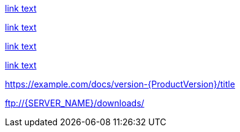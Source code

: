 // Attribute references inside of links:
link:{DOCUMENT_URL}[link text]

link:++{DOCUMENT_URL}++[link text]

link:https://example.com/docs/version-{ProductVersion}/title[link text]

link:{BaseURL}/docs/version-{ProductVersion}/title[link text]

https://example.com/docs/version-{ProductVersion}/title

<ftp://{SERVER_NAME}/downloads/>
